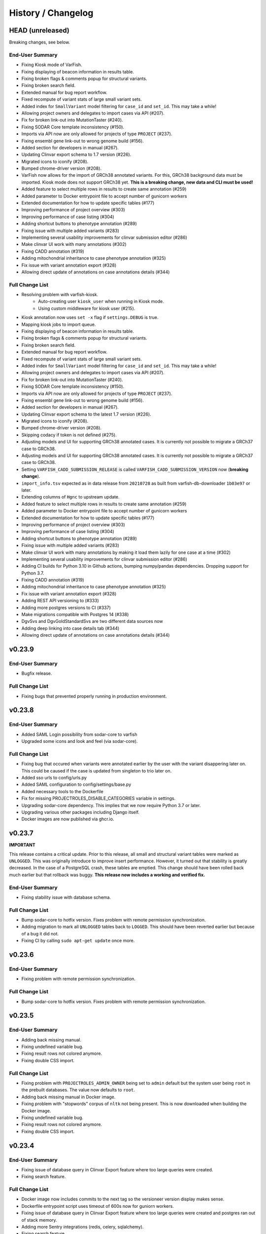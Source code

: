 ===================
History / Changelog
===================

-----------------
HEAD (unreleased)
-----------------

Breaking changes, see below.

End-User Summary
================

- Fixing Kiosk mode of VarFish.
- Fixing displaying of beacon information in results table.
- Fixing broken flags & comments popup for structural variants.
- Fixing broken search field.
- Extended manual for bug report workflow.
- Fixed recompute of variant stats of large small variant sets.
- Added index for ``SmallVariant`` model filtering for ``case_id`` and ``set_id``.
  This may take a while!
- Allowing project owners and delegates to import cases via API (#207).
- Fix for broken link-out into MutationTaster (#240).
- Fixing SODAR Core template inconsistency (#150).
- Imports via API now are only allowed for projects of type ``PROJECT`` (#237).
- Fixing ensembl gene link-out to wrong genome build (#156).
- Added section for developers in manual (#267).
- Updating Clinvar export schema to 1.7 version (#226).
- Migrated icons to iconify (#208).
- Bumped chrome-driver version (#208).
- VarFish now allows for the import of GRCh38 annotated variants.
  For this, GRCh38 background data must be imported.
  Kiosk mode does not support GRCh38 yet.
  **This is a breaking change, new data and CLI must be used!**
- Added feature to select multiple rows in results to create same annotation (#259)
- Added parameter to Docker entrypoint file to accept number of gunicorn workers
- Extended documentation for how to update specific tables (#177)
- Improving performance of project overview (#303)
- Improving performance of case listing (#304)
- Adding shortcut buttons to phenotype annotation (#289)
- Fixing issue with multiple added variants (#283)
- Implementing several usability improvements for clinvar submission editor (#286)
- Make clinvar UI work with many annotations (#302)
- Fixing CADD annotation (#319)
- Adding mitochondrial inheritance to case phenotype annotation (#325)
- Fix issue with variant annotation export (#328)
- Allowing direct update of annotations on case annotations details (#344)

Full Change List
================

- Resolving problem with varfish-kiosk.
    - Auto-creating user ``kiosk_user`` when running in Kiosk mode.
    - Using custom middleware for kiosk user (#215).
- Kiosk annotation now uses ``set -x`` flag if ``settings.DEBUG`` is true.
- Mapping kiosk jobs to import queue.
- Fixing displaying of beacon information in results table.
- Fixing broken flags & comments popup for structural variants.
- Fixing broken search field.
- Extended manual for bug report workflow.
- Fixed recompute of variant stats of large small variant sets.
- Added index for ``SmallVariant`` model filtering for ``case_id`` and ``set_id``.
  This may take a while!
- Allowing project owners and delegates to import cases via API (#207).
- Fix for broken link-out into MutationTaster (#240).
- Fixing SODAR Core template inconsistency (#150).
- Imports via API now are only allowed for projects of type ``PROJECT`` (#237).
- Fixing ensembl gene link-out to wrong genome build (#156).
- Added section for developers in manual (#267).
- Updating Clinvar export schema to the latest 1.7 version (#226).
- Migrated icons to iconify (#208).
- Bumped chrome-driver version (#208).
- Skipping codacy if token is not defined (#275).
- Adjusting models and UI for supporting GRCh38 annotated cases.
  It is currently not possible to migrate a GRCh37 case to GRCh38.
- Adjusting models and UI for supporting GRCh38 annotated cases.
  It is currently not possible to migrate a GRCh37 case to GRCh38.
- Setting ``VARFISH_CADD_SUBMISSION_RELEASE`` is called ``VARFISH_CADD_SUBMISSION_VERSION`` now (**breaking change**).
- ``import_info.tsv`` expected as in data release from ``20210728`` as built from varfish-db-downloader ``1b03e97`` or later.
- Extending  columns of ``Hgnc`` to upstream update.
- Added feature to select multiple rows in results to create same annotation (#259)
- Added parameter to Docker entrypoint file to accept number of gunicorn workers
- Extended documentation for how to update specific tables (#177)
- Improving performance of project overview (#303)
- Improving performance of case listing (#304)
- Adding shortcut buttons to phenotype annotation (#289)
- Fixing issue with multiple added variants (#283)
- Make clinvar UI work with many annotations by making it load them lazily for one case at a time (#302)
- Implementing several usability improvements for clinvar submission editor (#286)
- Adding CI builds for Python 3.10 in Github actions, bumping numpy/pandas dependencies.
  Dropping support for Python 3.7.
- Fixing CADD annotation (#319)
- Adding mitochondrial inheritance to case phenotype annotation (#325)
- Fix issue with variant annotation export (#328)
- Adding REST API versioning to (#333)
- Adding more postgres versions to CI (#337)
- Make migrations compatible with Postgres 14 (#338)
- DgvSvs and DgvGoldStandardSvs are two different data sources now
- Adding deep linking into case details tab (#344)
- Allowing direct update of annotations on case annotations details (#344)

-------
v0.23.9
-------

End-User Summary
================

- Bugfix release.

Full Change List
================

- Fixing bugs that prevented properly running in production environment.

-------
v0.23.8
-------

End-User Summary
================

- Added SAML Login possibility from sodar-core to varfish
- Upgraded some icons and look and feel (via sodar-core).

Full Change List
================

- Fixing bug that occured when variants were annotated earlier by the user with the variant disappering later on.
  This could be caused if the case is updated from singleton to trio later on.
- Added sso urls to config/urls.py
- Added SAML configuration to config/settings/base.py
- Added necessary tools to the Dockerfile
- Fix for missing PROJECTROLES_DISABLE_CATEGORIES variable in settings.
- Upgrading sodar-core dependency.
  This implies that we now require Python 3.7 or later.
- Upgrading various other packages including Django itself.
- Docker images are now published via ghcr.io.

-------
v0.23.7
-------

**IMPORTANT**

This release contains a critical update.
Prior to this release, all small and structural variant tables were marked as ``UNLOGGED``.
This was originally introduce to improve insert performance.
However, it turned out that stability is greatly decreased.
In the case of a PostgreSQL crash, these tables are emptied.
This change should have been rolled back much earlier but that rollback was buggy.
**This release now includes a working and verified fix.**

End-User Summary
================

- Fixing stability issue with database schema.

Full Change List
================

- Bump sodar-core to hotfix version.
  Fixes problem with remote permission synchronization.
- Adding migration to mark all ``UNLOGGED`` tables back to ``LOGGED``.
  This should have been reverted earlier but because of a bug it did not.
- Fixing CI by calling ``sudo apt-get update`` once more.

-------
v0.23.6
-------

End-User Summary
================

- Fixing problem with remote permission synchronization.

Full Change List
================

- Bump sodar-core to hotfix version.
  Fixes problem with remote permission synchronization.

-------
v0.23.5
-------

End-User Summary
================

- Adding back missing manual.
- Fixing undefined variable bug.
- Fixing result rows not colored anymore.
- Fixing double CSS import.

Full Change List
================

- Fixing problem with ``PROJECTROLES_ADMIN_OWNER`` being set to ``admin`` default but the system user being ``root`` in the prebuilt databases.
  The value now defaults to ``root``.
- Adding back missing manual in Docker image.
- Fixing problem with "stopwords" corpus of ``nltk`` not being present.
  This is now downloaded when building the Docker image.
- Fixing undefined variable bug.
- Fixing result rows not colored anymore.
- Fixing double CSS import.

-------
v0.23.4
-------

End-User Summary
================

- Fixing issue of database query in Clinvar Export feature where too large queries were created.
- Fixing search feature.

Full Change List
================

- Docker image now includes commits to the next tag so the versioneer version display makes sense.
- Dockerfile entrypoint script uses timeout of 600s now for guniorn workers.
- Fixing issue of database query in Clinvar Export feature where too large queries were created and postgres ran out of stack memory.
- Adding more Sentry integrations (redis, celery, sqlalchemy).
- Fixing search feature.

-------
v0.23.3
-------

End-User Summary
================

- Bug fix release.

Full Change List
================

- Bug fix release where the clinvar submission Vue.js app was not built.
- Fixing env file example for ``SENTRY_DSN``.

-------
v0.23.2
-------

End-User Summary
================

- Bug fix release.

Full Change List
================

- Bug fix release where Javascript was missing.

-------
v0.23.1
-------

End-User Summary
================

- Allowing to download all users annotation for whole project in one Excel/TSV file.
- Improving variant annotation overview per case/project and allowing download.
- Adding "not hom. alt." filter setting.
- Allowing users to easily copy case UUID by icon in case heading.
- Fixing bug that made the user icon top right disappear.

Full Change List
================

- Allowing to download all users annotation for whole project in one Excel/TSV file.
- Using SQL Alchemy query instrastructure for per-case/project annotation feature.
- Removing vendored JS/CSS, using CDN for development and download on Docker build instead.
- Adding "not hom. alt." filter setting.
- Improving admin configuration documentation.
- Extending admin tuning documentation.
- Allowing users to easily copy case UUID by icon in case heading.
- Fixing bug that made the user icon top right disappear when beaconsite was disabled.
- Upgrade to sodar-core v0.9.1

-------
v0.23.0
-------

End-User Summary
================

- Fixed occasionally breaking tests ``ProjectExportTest`` by sorting member list.
  This bug didn't affect the correct output but wasn't consistent in the order of samples.
- Fixed above mentioned bug again by consolidating two distinct ``Meta`` classes in ``Case`` model.
- Fixed bug in SV tests that became visibly by above fix and created an additional variant that wasn't intended.
- Adapted core installation instructions in manual for latest data release and introduced use of VarFish API for import.
- Allowing (VarFish admins) to import regulatory maps.
  Users can use these maps when analyzing SVs.
- Adding "padding" field to SV filter form (regulatory tab).
- Celerybeat tasks in ``variants`` app are now executing again.
- Fixed ``check_installation`` management command.
  Index for ``dbsnp`` was missing.
- Bumped chromedriver version to 87.
- Fixed bug where file export was not possible when nubmer of resulting variants were < 10.
- Fixed bug that made it impossible to properly sort by genotype in the results table.
- Cases can now be annotated with phenotypes and diseases.
  To speed up annotation, all phenotypes of all previous queries are listed for copy and paste.
  SODAR can also be queried for phenotypes.
- Properly sanitized output by Exomiser.
- Rebuild of variant summary database table happens every Sunday at 2:22am.
- Added celery queues ``maintenance`` and ``export``.
- Adding support for connecting two sites via the GAGH Beacon protocol.
- Adding link-out to "GenCC".
- Adding "submit to SPANR" feature.

Full Change List
================

- Fixed occasionally breaking tests ``ProjectExportTest`` by sorting member list.
  This bug didn't affect the correct output but wasn't consistent in the order of samples.
  Reason for this is unknown but might be that the order of cases a project is not always returned as in order they were created.
- Fixed above mentioned bug again by consolidating two distinct ``Meta`` classes in ``Case`` model.
- Fixed bug in SV tests that became visibly by above fix and created an additional variant that wasn't intended.
- Adapted core installation instructions in manual for latest data release and introduced use of VarFish API for import.
- Adding ``regmaps`` app for regulatory maps.
- Allowing users to specify padding for regulatory elements.
- Celerybeat tasks in ``variants`` app are now executing again.
  Issue was a wrong decorator.
- Fixed ``check_installation`` management command.
  Index for ``dbsnp`` was missing.
- Bumped chromedriver version to 87.
- Fixed bug where file export was not possible when number of resulting variants were < 10.
- Fixed bug that made it impossible to properly sort by genotype in the results table.
- Adding tests for upstream sychronization backend code.
- Allowing users with the Contributor role to a project to annotate cases with phenotype and disease terms.
  They can obtain the phenotypes from all queries of all users for a case and also fetch them from SODAR.
- Adding files for building Docker images and documenting Docker (Compose) deployment.
- Properly sanitized output by Exomiser.
- Rebuild of variant summary database table happens every Sunday at 2:22am.
- Added celery queues ``maintenance`` and ``export``.
- Adding support for connecting two sites via the GAGH Beacon protocol.
- Making CADD version behind CADD REST API configurable.
- Adding link-out to "GenCC".
- Adding "submit to SPANR" feature.

-------
v0.22.1
-------

End-User Summary
================

- Bumping chromedriver version.
- Fixed extra-annos import.

Full Change List
================

- Bumping chromedriver version.
- Fixed extra-annos import.

-------
v0.22.0
-------

End-User Summary
================

- Fixed bug where some variant flags didn't color the row in filtering results after reloading the page.
- Fixed upload bug in VarFish Kiosk when vcf file was too small.
- Blocking upload of VCF files with GRCh38/hg38/hg19 builds for VarFish Kiosk.
- Support for displaying GATK-gCNV SVs.
- Tracking global maintenance jobs with background jobs and displaying them to super user.
- Adding "Submit to CADD" feature similar to "Submit to MutationDistiller".
- Increased default frequency setting of HelixMTdb max hom filter to 200 for strict and 400 for relaxed.
- It is now possible to delete ACMG ratings by clearing the form and saving it.
- Fixed bug when inheritance preset was wrongly selected when switching to ``variant`` in an index-only case.
- Added hemizygous counts filter option to frequency filter form.
- Added ``synonymous`` effect to be also selected when checking ``all coding/deep intronic`` preset.
- Saving uploads pre-checking in kiosk mode to facilitate debugging.
- Kiosk mode also accepts VCFs based on hg19.
- VariantValidator output now displays three-letter representation of AA.
- Documented new clinvar aggregation method and VarFish "point rating".
- Implemented new clinvar data display in variant detail.
- Added feature to assemble cohorts from cases spanning multiple projects and filter for them in a project-like query.
- Added column to results list indicating if a variant lies in a disease gene, i.e. a gene listed in OMIM.
- Displaying warning if priorization is not enabled when entering HPO terms.
- Added possibility to import "extra annotations" for display along with the variants.
- On sites deployed by BIH CUBI, we make the CADD, SpliceAI, MMSp, and dbscSNV scores available.
- In priorization mode, ORPHA and DECIPHER terms are now selectable.
- Fixed bug of wrong order when sorting by LOEUF score.
- Adding some UI documenation.
- Fixed bug where case alignment stats were not properly imported.
- Fixed bug where unfolding smallvariant details of a variant in a cohort that was not part of the base project caused a 404 error.
- Fixed bug that prevented case import from API.
- Increased speed of listing cases in case list view.
- Fixed bug that prevented export of project-wide filter results as XLS file.
- Adjusted genotype quality relaxed filter setting to 10.
- Added column with family name to results table of joint filtration.
- Added export of filter settings as JSON to structural variant filter form.
- Varseak Splicing link-out also considers refseq transcript.
- Fixed bug that occurred when sample statistics were available but sample was marked with having no genotype.
- Adjusted genotype quality strict filter setting to 10.
- Added possibility to export VCF file for cohorts.
- Increased logging during sample variant statistics computation.
- Using gnomAD exomes as initially selected frequency in results table.
- Using CADD as initially selected score metric in prioritization form.
- Fixed missing disease gene and mode of inheritance annotation in project/cohort filter results table.
- Catching errors during Kiosk annotation step properly.
- Fixed issues with file extension check in Kiosk mode during upload.
- "1" is now registered as heterozygous and homozygous state in genotype filter.
- Loading annotation and QC tabs in project cases list asyncronously.
- Increased timeout for VariantValidator response to 30 seconds.
- Digesting more VariantValidator responses.
- Fixed bug where when re-importing a case, the sample variants stats computation was performed on the member list of the old case.
  This could lead to the inconsistent state that when new members where added, the stats were not available for them.
  This lead to a 500 error when displaying the case overview page.
- Fixed missing QC plots in case detail view.
- Fixed bug in case VCF export where a variant existing twice in the results was breaking the export.
- Fixed log entries for file export when pathogenicity or phenotype scoring was activated.
- Bumped Chrome Driver version to 84 to be compatible with gitlab CI.
- CADD is now selected as default in pathogenicity scoring form (when available).
- Added global maintenance commands to clear old kiosk cases, inactive variant sets and expired exported files.
- Added ``SvAnnotationReleaseInfo`` model, information is filled during import and displayed in case detail view.
- Fixed bug that left number of small variants empty when they actually existed.
- Increased logging during case import.
- Marked old style import as deprecated.
- Fixed bug that prevented re-import of SVs.
- Fixed bug where a re-import of genotypes was not possible when the same variant types weren't present as in the initial import.
- Fixed bug where ``imported`` state of ``CaseImportInfo`` was already set after importing the first variant set.
- Integrated Genomics England PanelApp.
- Added command to check selected indexes and data types in database.
- Added columns to results table: ``cDNA effect``, ``protein effect``, ``effect text``, ``distance to splicesite``.
- Made effect columns and ``distance to splicesite`` column hide-able.
- Added warning to project/cohort query when a user tries to load previous results where not all variants are accessible.
- Renamed all occurrences of whitelist to allowlist and of blacklist to blocklist (sticking to what google introduced in their products).
- Fixed bug where cases were not deletable when using Chrome browser.
- Harmonized computation for relatedness in project-wide QC and in case QC (thus showing the same results if project only contains one family).
- Fixed failing case API re-import when user is not owner of previous import.
- Added ``PROJECTROLES_EMAIL_`` to config.
- Avoiding variants with asterisk alternative alleles.

Full Change List
================

- Fixed bug where some variant flags didn't color the row in filtering results after reloading the page.
- Fixed upload bug in VarFish Kiosk when vcf file was too small and the file copy process didn't flush the file completely resulting in only a parly available header.
- Blocking upload of VCF files with GRCh38/hg38/hg19 builds for VarFish Kiosk.
- Bumping sodar-core dependency to v0.8.1.
- Using new sodar-core REST API infrastructure.
- Using sodar-core tokens app instead of local one.
- Support for displaying GATK-gCNV SVs.
- Fix of REST API-based import.
- Tracking global maintenance jobs with background jobs.
- Global background jobs are displayed with site plugin point via bgjobs.
- Bumping Chromedriver to make CI work.
- Adding "Submit to CADD" feature similar to "Submit to MutationDistiller".
- Increased default frequency setting of HelixMTdb max hom filter to 200 for strict and 400 for relaxed.
- It is now possible to delete ACMG ratings by clearing the form and saving it.
- Updated reference and contact information.
- File upload in Kiosk mode now checks for VCF file without samples.
- Fixed bug when inheritance preset was wrongly selected when switching to ``variant`` in an index-only case.
- Added hemizygous counts filter option to frequency filter form.
- Added ``synonymous`` effect to be also selected when checking ``all coding/deep intronic`` preset.
- Saving uploads pre-checking in kiosk mode to facilitate debugging.
- Kiosk mode also accepts VCFs based on hg19.
- VariantValidator output now displays three-letter representation of AA.
- Documented new clinvar aggregation method and VarFish "point rating".
- Implemented new clinvar data display in variant detail.
- Case/project overview allows to download all annotated variants as a file now.
- Querying for annotated variants on the case/project overview now uses the common query infrastructure.
- Updating plotly to v0.54.5 (displays message on missing WebGL).
- Added feature to assemble cohorts from cases spanning multiple projects and filter for them in a project-like query.
- Added column to results list indicating if a variant lies in a disease gene, i.e. a gene listed in OMIM.
- Displaying warning if priorization is not enabled when entering HPO terms.
- Added possibility to import "extra annotations" for display along with the variants.
- On sites deployed by BIH CUBI, we make the CADD, SpliceAI, MMSp, and dbscSNV scores available.
- In priorization mode, ORPHA and DECIPHER terms are now selectable.
- Fixed bug of wrong order when sorting by LOEUF score.
- Adding some UI documenation.
- Fixed bug where case alignment stats were not properly imported.
  Refactored case import in a sense that the new variant set gets activated when it is successfully imported.
- Fixed bug where unfolding smallvariant details of a variant in a cohort that was not part of the base project caused a 404 error.
- Fixed bug that prevented case import from API.
- Increased speed of listing cases in case list view.
- Fixed bug that prevented export of project-wide filter results as XLS file.
- Adjusted genotype quality relaxed filter setting to 10.
- Added column with family name to results table of joint filtration.
- Added export of filter settings as JSON to structural variant filter form.
- Varseak Splicing link-out also considers refseq transcript.
  This could lead to inconsistency when Varseak picked the wrong transcript to the HGVS information.
- Fixed bug that occurred when sample statistics were available but sample was marked with having no genotype.
- Adjusted genotype quality strict filter setting to 10.
- Added possibility to export VCF file for cohorts.
- Increased logging during sample variant statistics computation.
- Using gnomAD exomes as initially selected frequency in results table.
- Using CADD as initially selected score metric in prioritization form.
- Fixed missing disease gene and mode of inheritance annotation in project/cohort filter results table.
- Catching errors during Kiosk annotation step properly.
- Fixed issues with file extension check in Kiosk mode during upload.
- "1" is now registered as heterozygous and homozygous state in genotype filter.
- Loading annotation and QC tabs in project cases list asyncronously.
- Increased timeout for VariantValidator response to 30 seconds.
- Digesting more VariantValidator responses, namely ``intergenic_variant_\d+`` and ``validation_warning_\d+``.
- Fixed bug where when re-importing a case, the sample variants stats computation was performed on the member list of the old case.
  This could lead to the inconsistent state that when new members where added, the stats were not available for them.
  This lead to a 500 error when displaying the case overview page.
- Fixed missing QC plots in case detail view.
- Fixed bug in case VCF export where a variant existing twice in the results was breaking the export.
- Fixed log entries for file export when pathogenicity or phenotype scoring was activated.
  The variants are sorted by score in this case which led to messy logging which was designed for logging when the chromosome changes.
- Bumped Chrome Driver version to 84 to be compatible with gitlab CI.
- CADD is now selected as default in pathogenicity scoring form (when available).
- Added global maintenance commands to clear old kiosk cases, inactive variant sets and expired exported files.
- Added ``SvAnnotationReleaseInfo`` model, information is filled during import and displayed in case detail view.
- Fixed bug that left number of small variants empty when they actually existed.
  This happened when SNVs and SVs were imported at the same time.
- Increased logging during case import.
- Marked old style import as deprecated.
- Fixed bug that prevented re-import of SVs by altering the unique constraint on the ``StructuralVariant`` table.
- Fixed bug where a re-import of genotypes was not possible when the same variant types weren't present as in the initial import.
  This was done by adding a ``state`` field to the ``VariantSetImportInfo`` model.
- Fixed bug where ``imported`` state of ``CaseImportInfo`` was already set after importing the first variant set.
- Integrated Genomics England PanelApp via their API.
- Added command to check selected indexes and data types in database.
- Added columns to results table: ``cDNA effect``, ``protein effect``, ``effect text``, ``distance to splicesite``.
- Made effect columns and ``distance to splicesite`` column hide-able.
- Added warning to project/cohort query when a user tries to load previous results where not all variants are accessible.
- Renamed all occurrences of whitelist to allowlist and of blacklist to blocklist (sticking to what google introduced in their products).
- Fixed bug where cases were not deletable when using Chrome browser.
- Harmonized computation for relatedness in project-wide QC and in case QC (thus showing the same results if project only contains one family).
- Fixed failing case API re-import when user is not owner of previous import.
  Now also all users with access to the project (except guests) can list the cases.
- Added ``PROJECTROLES_EMAIL_`` to config.
- Avoiding variants with asterisk alternative alleles.

-------
v0.21.0
-------

End-User Summary
================

- Added preset for mitochondrial filter settings.
- Fixed bug where HPO name wasn't displayed in textarea after reloading page.
- Added possibility to enter OMIM terms in phenotype prioritization filter.
- Added maximal exon distance field to ``Variants & Effects`` tab.
- Adapted ``HelixMTdb`` filter settings, allowing to differntiate between hetero- and homoplasmy counts.
- Increased default max collective background count in SV filter from 0 to 5.
- Included lists of genomic regions, black and white genelists and reworked HPO list in table header as response for what was filtered for (if set).
- Added ``molecular`` assessment flag for variant classification.
- Fixed bug where activated mitochondrial frequency filter didn't include variants that had no frequency database entry.
- Added inheritance preset and quick preset for X recessive filter.
- Removed VariantValidator link-out.
- Now smallvariant comments, flags and ACMG are updating in the smallvariant details once submitted.
- Deleting a case (only possible as root) runs now as background job.
- Fixed bug in compound heterozygous filter with parents in pedigree but without genotype that resulted in variants in genes that didn't match the pattern.
- Bumped django version to 1.11.28 and sodar core version to bug fix commit.
- Fixed bug where structural variant results were not displayed anymore after introduced ``molecular`` assessment flag.
- Fixed bug where variant comments and flags popup was not shown in structural variant results after updating smallvariant details on the fly.
- Made ``Download as File`` and ``Submit to MutationDistiller`` buttons more promiment.
- Adapted preset settings for ``ClinVar Pathogenic`` setting.
- Finalized mitochondrial presets.
- Added identifier to results table and smallvariant details when mitochondrial variant is located in D-loop region in mtDB.
- Fixed per-sample metrics in case variant control.
- Made ACMG and Beacon popover disappear when clicking anywhere.
- Fixed bug when a filter setting with multiple HPO terms resulted in only showing one HPO term after reloading the page.
- Extended information when entering the filter page and no previous filter job existed.
- Disabled relatedness plot for singletons.
- Replaced tables in case QC with downloadable TSV files.
- QC charts should now be displayed properly.
- Consolidated flags, comments and ACMG rating into one table in the case detail view, with one table for small variants and one for structural variants.
- Added VariantValidator link to submit to REST API.
- Fixed alignment stats in project-wide QC.
- Added more documentation throughout the UI.
- Added option to toggle displaying of logs during filtration, by default they are hidden.
- Fixed broken displaying of inhouse frequencies in variant detail view.
- Added variant annotation list (comments, flags, ACMG ratings) to project-wide info page.
- Row in filter results now turns gray when any flag is set (except bookmark flag; summary flag still colours in other colour).
- Fixed bug where comments and flags in variant details weren't updated when the variant details have been opened before.
- Added QC TSV download and per-sample metrics table to projec-wide QC.
- Removed ExAC locus link in result list, added gnomAD link to gene.
- Catching connection exceptions during file export with enabled pathogenicity and/or phenotype scoring.
- Fixed project/case search that delivered search results for projects that the searching user had no access to (only search was affected, access was not granted).
- Made case comments count change in real time.

Full Change List
================

- Added preset for mitochondrial filter settings.
- Fixed bug where HPO name wasn't displayed in textarea after reloading page.
  HPO terms are now also checked for validity in textbox on the fly.
- Added possibility to enter OMIM terms in phenotype prioritization filter.
  The same textbox as for HPO terms also accepts OMIM terms now.
- Added maximal exon distance field to ``Variants & Effects`` tab.
- (Hopefully) fixing importer bug (#524).
- Adapted ``HelixMTdb`` filter settings, allowing to differntiate between hetero- and homoplasmy counts.
- Fixed inactive filter button to switch from SV filter to small variant filter.
- Increased default max collective background count in SV filter from 0 to 5.
- Included lists of genomic regions, black and white genelists and reworked HPO list in table header as response for what was filtered for (if set).
- Added ``molecular`` assessment flag for variant classification.
- Fixed bug where activated mitochondrial frequency filter didn't include variants that had no frequency database entry.
- Added inheritance preset and quick preset for X recessive filter.
- Removed VariantValidator link-out.
- Now smallvariant comments, flags and ACMG are updating in the smallvariant details once submitted.
- Deleting a case (only possible as root) runs now as background job.
- Fixed bug in compound heterozygous filter with parents in pedigree but without genotype that resulted in variants in genes that didn't match the pattern.
- Bumped django version to 1.11.28 and sodar core version to bug fix commit.
- Fixed bug where structural variant results were not displayed anymore after introduced ``molecular`` assessment flag.
- Fixed bug where variant comments and flags popup was not shown in structural variant results after updating smallvariant details on the fly.
- Made ``Download as File`` and ``Submit to MutationDistiller`` buttons more promiment.
- Adapted preset settings for ``ClinVar Pathogenic`` setting.
- Finalized mitochondrial presets.
- Added identifier to results table and smallvariant details when mitochondrial variant is located in D-loop region in mtDB.
- Fixed per-sample metrics in case variant control.
- Made ACMG and Beacon popover disappear when clicking anywhere.
- Fixed bug when a filter setting with multiple HPO terms resulted in only showing one HPO term after reloading the page.
- Extended information when entering the filter page and no previous filter job existed.
- Added lodash javascript to static.
- Disabled relatedness plot for singletons.
- Replaced tables in case QC with downloadable TSV files.
- QC charts should now be displayed properly.
- Consolidated flags, comments and ACMG rating into one table in the case detail view, with one table for small variants and one for structural variants.
- Added VariantValidator link to submit to REST API.
- Fixed alignment stats in project-wide QC.
- Added more documentation throughout the UI.
- Added option to toggle displaying of logs during filtration, by default they are hidden.
- Fixed broken displaying of inhouse frequencies in variant detail view.
- Added variant annotation list (comments, flags, ACMG ratings) to project-wide info page.
- Row in filter results now turns gray when any flag is set (except bookmark flag; summary flag still colours in other colour).
- Fixed bug where comments and flags in variant details weren't updated when the variant details have been opened before.
- Added QC TSV download and per-sample metrics table to projec-wide QC.
- Removed ExAC locus link in result list, added gnomAD link to gene.
- Catching connection exceptions during file export with enabled pathogenicity and/or phenotype scoring.
- Fixed project/case search that delivered search results for projects that the searching user had no access to (only search was affected, access was not granted).
- Made case comments count change in real time.

-------
v0.20.0
-------

End-User Summary
================

- Added count of annotations to case detail view in ``Variant Annotation`` tab.
- De-novo quick preset now selects ``AA change, splicing (default)`` for sub-preset ``Impact``, instead of ``all coding, deep intronic``.
- Added project-wide option to disable pedigree sex check.
- Added button to case detail and case list to fix sex errors in pedigree for case or project-wide.
- Added command ``import_cases_bulk`` for case bulk import, reading arguments from a JSON file.
- Entering and suggeting HPO terms now requires at least 3 typed charaters.
- Fixed broken variant details page when an HPO id had no matching HPO name.
- Fixed bug in joint filtration filter view where previous genomic regions where not properly restored in the form.
- Fixed bug that lead to an AJAX error in the filter view when previous filter results failed to load because the variants of a case were deleted in the meantime.
- Entering the filter view is now only possible when there are variants and a variant set.
  When there are variant reported but no variant set, a warning in form of a small red icon next to the number of variants is displayed, complaining about an inconsistent state.
- In case of errors, you can now give feedback in a form via Sentry.
- Fixed bug that occurred during project file export and MutationTaster pathogenicity scoring and a variant was multiple times in the query string for mutation taster.
- Adding REST API for Cases.
- Adding site app for API token management.
- Added frequency databases for mitochondrial chromosome, providing frequency information in the small variant details.
- Fixed periodic tasks (contained clean-up jobs) and fixed tests for periodic tasks.
- Adding REST API for Cases and uploading cases.
- Adding GA4GH beacon button to variant list row and details.
  Note that this must be activated in the user profile settings.
- Added filter support to queries and to filter form for mitochondrial genome.

Full Change List
================

- Added count of annotations to case detail view in ``Variant Annotation`` tab.
- De-novo quick preset now selects ``AA change, splicing (default)`` for sub-preset ``Impact``, instead of ``all coding, deep intronic``.
- Added project-wide option to disable pedigree sex check.
- Added button to case detail and case list to fix sex errors in pedigree for case or project-wide.
- Added command ``import_cases_bulk`` for case bulk import, reading arguments from a JSON file.
- Entering and suggeting HPO terms now requires at least 3 typed charaters.
  Also only sending the query if the HPO term string changed to reduce number of executed database queries.
- Fixed broken variant details page when an HPO id had no matching HPO name.
  This happened when gathering HPO names, retrieving HPO id from ``Hpo`` database given the OMIM id and then the name from ``HpoName``.
  The databases ``Hpo`` and ``HpoName`` don't match necessarly via ``hpo_id``, in this case because of an obsolete HPO id ``HP:0031988``.
  Now reporting ``"unknown"`` for the name instead of ``None`` which broke the sorting routine.
- Fixed bug in ``ProjectCasesFilterView`` where previous genomic regions where not properly restored in the form.
- Fixed bug that lead to an AJAX error in the filter view when previous filter results failed to load because the variants of a case were deleted in the meantime.
- Entering the filter view is now only possible when there are variants and a variant set.
  When there are variant reported but no variant set, a warning in form of a small red icon next to the number of variants is displayed, complaining about an inconsistent state.
- Using latest sentry SDK client.
- Fixed bug that occurred during project file export and MutationTaster pathogenicity scoring and a variant was multiple times in the query string for mutation taster.
- Adding REST API for Cases.
- Copying over token management app from Digestiflow.
- Added frequency databases ``mtDB``, ``HelixMTdb`` and ``MITOMAP`` for mitochondrial chromosome.
  Frequency information is provided in the small variant detail view.
- Fixed periodic tasks (contained clean-up jobs) and fixed tests for periodic tasks.
- Adding REST API for ``Case``.
- Extending ``importer`` app with API to upload annotated TSV files and models to support this.
- Adding GA4GH beacon button to variant list row and details.
  Note that this must be activated in the user profile settings.
- Added filter support to queries and to filter form for mitochondrial genome.

-------
v0.19.0
-------

End-User Summary
================

- Added inhouse frequency information to variant detail page.
- Added link-out in locus dropdown menu in results table to VariantValidator.
- Added filter-by-status dropdown menu to case overview page.
- Added link-out to pubmed in NCBI gene RIF list in variant details view.
- Fixing syncing project with upstream SODAR project.
- Added controls to gnomad genomes and gnomad exomes frequencies in variant details view.
- Adding more HiPhive variants.
- Replacing old global presets with one preset per filter category.
- Added recessive, homozygous recessive and denovo filter to genotype settings.
- Entering HPO terms received a typeahead feature and the input is organized in tags/badges.
- Import of background database now less memory intensive.
- Added project-wide alignment statistics.
- Added ``django_su`` to allow superusers to temporarily take on the identity of another user.
- Fixed bug in which some variants in comphet mode only had one variant in results list.
- Added user-definable, project-specific tags to be attached to a case.
  Enter them in the project settings, use them in the case details page.
- Added alert fields for all ajax calls.
- Removed (non function-disturbing) javascript error when pre-loaded HPO terms were decorated into tags.
- Fixed coloring of rows when flags have been set.
- Fixed dominant/denovo genotype preset.
- Minor adjustments/renamings to presets.
- Link-out to genomics england panelapp.
- Fixed partly broken error decoration on hidden tabs on field input errors.
- Added Kiosk mode.
- Fixed bug when exporting a file with enabled pathogenicity scoring led to an error.
- Entering filter form without previous settings now sets default settings correctly.
- Switched to SODAR core v0.7.1
- HPO terms are now pastable, especially from SODAR.
- Some UI cleanup and refinements, adding shortcut links.
- Large speed up for file export queries.
- Fixed UI bug when selecting ``ClinVar only`` as flags.
- Added link-out to variant when present in ClinVar.
- Fixed broken SV filter button in smallvariant filter form.
- Added link-out to case from import bg job detail page.
- Added ``recessive`` quick presets setting.
- Added functionality to delete small variants and structural variants of a case separately.
- Fixed bug in which deleting a case didn't delete the sodar core background jobs.
- Old variants stats data is not displayed anymore in case QC overview when case is re-imported.

Full Change List
================

- Added inhouse frequency information to variant detail page.
- Added link-out in locus dropdown menu in results table to VariantValidator.
  To be able to construct the link, ``refseq_hgvs_c`` and ``refseq_transcript_id`` are also exported in query.
- Added filter-by-status dropdown menu to case overview page.
  With this, the bootstrap addon ``bootstrap-select`` was added to the static folder.
- Added link-out to pubmed in NCBI gene RIF list in variant details view.
  For this, ``NcbiGeneRif`` table was extended with a ``pubmed_ids`` field.
- Fixing syncing project with upstream SODAR project.
- Added controls to gnomad genomes and gnomad exomes frequencies in the database table by extending the fields.
  Added controls to frequency table in variant details view.
- Improving HiPhive integration:
    - Adding human, human/mouse similarity search.
    - Using POST request to Exomiser to increase maximal number of genes.
- Replacing old global presets with one preset per filter category.
- Using ISA-tab for syncing with upstream project.
- Added recessive, homozygous recessive and denovo filter to genotype settings.
  Homozygous recessive and denovo filter are JS code re-setting values in dropdown boxes.
  Recessive filter behaves as comp het filter UI-wise, but joins results of both homozygous and compound heterozygous filter internally.
- Entering HPO terms received a typeahead feature and the input is organized in tags/badges.
- Import of background database now less memory intensive by disabling autovacuum option during import and removing atomic transactions.
  Instead, tables are emptied by genome release in case of failure in import.
- Added project-wide alignment statistics.
- Added ``django_su`` to allow superusers to temporarily take on the identity of another user.
- Fixed bug in which some variants in comphet mode only had one variant in results list.
  The hgmd query was able to create multiple entries for one variant which was reduced to one entry in the resulting list.
  To correct for that, the range query was fixed and the grouping in the lateral join was removed.
- Added user-definable, project-specific tags to be attached to a case.
- Added alert fields for all ajax calls.
- Removed javascript error when pre-loaded HPO terms were decorated into tags.
- Removed (non function-disturbing) javascript error when pre-loaded HPO terms were decorated into tags.
- Fixed coloring of rows when flags have been set.
  When summary is not set but other flags, the row is colored in gray to represent a WIP state.
  Coloring happens now immediately and not only when page is re-loaded.
- Fixed dominant/denovo genotype preset.
- Minor adjustments/renamings to presets.
- Link-out to genomics england panelapp.
- Fixed partly broken error decoration on hidden tabs on field input errors.
- Introduced bigint fields into postgres sequences counter for smallvariant, smallvariantquery_query_results and projectcasessmallvariantquery_query_results tables.
- Added Kiosk mode.
- Fixed bug when exporting a file with enabled pathogenicity scoring led to an error.
- Entering filter form without previous settings now sets default settings correctly.
- Switched to SODAR core v0.7.1
- Changing default partition count to 16.
- Allowing users to put a text on the login page.
- Renaming partitioned SV tables, making logged again.
- HPO terms are now pastable, especially from SODAR.
- Some UI cleanup and refinements, adding shortcut links.
- Large speed up for file export queries by adding indices and columns to HGNC and KnownGeneAA table.
- Fixed UI bug when selecting ``ClinVar only`` as flags.
- Added link-out to variant when present in ClinVar by adding the SCV field from the HGNC database to the query.
- Fixed broken SV filter button in smallvariant filter form.
- Added link-out to case from import bg job detail page.
- Added ``recessive`` quick presets setting.
- Added functionality to delete small variants and structural variants of a case separately.
- Fixed bug in which deleting a case didn't delete the sodar core background jobs.
- Old variants stats data is not displayed anymore in case QC overview when case is re-imported.

-------
v0.18.0
-------

End-User Summary
================

- Added caching for pathogenicity scores api results.
- Added column to the project wide filter results table that displays the number of affected cases per gene.
- Enabled pathogenicity scoring for project-wide filtration.
- Added LOEUF gnomAD constraint column to results table.
- Added link-out to MetaDome in results table.

Full Change List
================

- Added new database tables ``CaddPathogenicityScoreCache``, ``UmdPathogenicityScoreCache``, ``MutationtasterPathogenicityScoreCache`` to cache pathogenicity scores api results.
- Added column to the project wide filter results table that displays the number of affected cases per gene.
  I.e. the cases (not samples) that have a variant in a gene are counted and reported.
- Enabled pathogenicity scoring for project-wide filtration.
  This introduced a new table ``ProjectCasesSmallVariantQueryVariantScores`` to store the scoring results for a query.
- Added LOEUF gnomAD constraint column to results table.
- Added link-out to MetaDome in results table.

-------
v0.17.6
-------

End-User Summary
================

- MutationTaster scoring now able to score InDels.
- MutationTaster rank now displayed as numbers, not as stars, with -1 corresponding to an error during scoring.
- Adding "closed uncertain" state.
- Project-wide filtration allows for comp het filter for individual families.

Full Change List
================

- MutationTaster scoring now able to score InDels.
- MutationTaster rank now displayed as numbers, not as stars.
  Rank -1 and probability -1 correspond to error during MutationTaster ranking or empty results from MutationTaster.
- Improving display and logging in alignment QC import.
- Adding "closed uncertain" state.
- Project-wide filtration allows for comp het filter for individual families.

-------
v0.17.5
-------

End-User Summary
================

- BAM statistics (including target coverage information) can now be imported and displayed.
- Mitochondrial variants can now be properly displayed.
- Added ``Delete Case`` button and functionality to case overview, only visible for superusers.
- Fixed error response when MutationDistiller submission wasn't submitted with a single individual.
- Now using 404 & 500 error page from sodar core.
- Visual error response on tabs is now more prominent.
- Included MutationTaster as additional pathogenicity score.
- Included UMD-Predictor as additional pathogenicity score.
- Project-wide filter now applicable when the project contains cases with no small variants (e.g. completely empty or only SVs).
- Ignoring option ``remove if in dbSNP`` when ``ClinVar membership required`` is activated as every ClinVar entry has a dbSNP id.
- Fixed indices on ``SmallVariantFlags`` and ``SmallVariantComment`` and introduced indices for ``ExacConstraints`` and ``GnomadConstraints`` that sped up large queries significantly.
- Fixed issue where gene dropdown menu was overlayed by sticky top.
- Adding progress bar on top of case list.
- Improving case list and detail overview page layout and usability.
- Upgrade of the SODAR-core library app, includes various improvements such background job pagination and improvements to membership management.
- Included tables for converting refseq and ensembl gene ids to gene symbols.
- Added warning about missing UMD indel scoring.
- Now sorting comments and flags in the case overview by chromosomal position.
- Now sorting HPO terms in variant detail view alphabetically.
- Improved pubmed linkout string.
- Added EnsEMBL and ClinVar linkouts to gene dropdown menu in results list.
- Added 3 more variant flags: no known disease association, variant does segregate, variant doesn't segregate.
- Compound heterozygous filter is now applicable to singletons and index patients with only one parent.
- Extending the manual with SOPs and guidelines.

Full Change List
================

- Adding code for importing, storing, and displaying BAM quality control values.
- Fixing ``urls`` configuration bug preventing chrMT matches.
- Added ``Delete Case`` button and functionality to case overview, only visible for superusers.
  Deletes record from ``Case`` and variants from ``SmallVariant``, ``StructuralVariant`` and ``StructuralVariantGeneAnnotation`` associated with this case.
- Fixed error response when MutationDistiller submission wasn't submitted with a single individual.
  Error is now displayed via ``messages`` after reloading the filter page.
  All form errors that are raised during submission of file export or to MutationTaster are handled now this way.
- Now using 404 & 500 error page from sodar core.
- Visual error response on tabs is now more prominent.
- Included MutationTaster as additional pathogenicity score.
- Included UMD-Predictor as additional pathogenicity score.
- Project-wide filter now applicable when the project contains cases with no small variants (e.g. completely empty or only SVs).
- Ignoring option ``remove if in dbSNP`` when ``ClinVar membership required`` is activated as every ClinVar entry has a dbSNP id.
- Fixed indices on ``SmallVariantFlags`` and ``SmallVariantComment`` and introduced indices for ``ExacConstraints`` and ``GnomadConstraints`` that sped up large queries significantly.
- Fixed issue where gene dropdown menu was overlayed by sticky top.
- Adding progress bar on top of case list.
- Improving case list and detail overview page layout and usability.
- Upgraded to SODAR core v0.7.0.
- Included tables ``RefseqToGeneSymbol`` and ``EnsemblToGeneSymbol`` convert gene ids to gene symbols to get a better coverage of gene symbols.
- Added warning about missing UMD indel scoring.
- Now sorting comments and flags in the case overview by chromosomal position.
  For this, a ``chromosome_no`` field was introduced in ``SmallVariantComments`` and ``SmallVariantFlags`` that is automatically filled when record is saved, derived from ``chromosome`` field.
- Now sorting HPO terms in variant detail view alphabetically.
- Improved pubmed linkout string.
- Added EnsEMBL and ClinVar linkouts to gene dropdown menu in results list.
- Added 3 more variant flags: no known disease association, variant does segregate, variant doesn't segregate.
- Compound heterozygous filter is now applicable to singletons and index patients with only one parent.
- Extending the manual with SOPs and guidelines.

-------
v0.17.4
-------

End-User Summary
================

- Fixed bug in exporting files when pathogencity scoring is activated.
- Added IGV button to small/structural comment list in case overview.
- Adapted to new CADD REST API implementation.

Full Change List
================

- Fixed function call to missing function in exporting files when pathogencity scoring is activated.
- Added IGV button to small/structural comment list in case overview.
- Adapted to new CADD REST API implementation.
- Adding generic ``info`` field to small variants and fields for distance to refseq/ensembl exons.
  The import is augmented such that the fields are filled with appropriate empty/null values when importing TSV files that don't have this field yet.

-------
v0.17.3
-------

End-User Summary
================

- Improving QC plot performance.
- Displaying case statistics in project list.
- Removed ClinVar view and added alternative column switch to smallvariant results table.
- ClinVar settings were extended to allow filtering for origin ``somatic`` and ``germline``.
- When ClinVar membership is NOT required, variants that have origin ``somatic`` and no ``germline`` in ClinVar, are removed.
- Improved sorting of results table for ``gene`` and chromosomal position column.
- Fixed bug where settings of the previous query wasn't restored for certain fields.
- Fixed bug where ClinVar data could break rendering of results table template.
- Improved speed of queries.
- Invalid form data now more prominently placed.
- Improved joining of HGNC information for refseq transcripts to not ignore borderd cases.
- Max AD field in quality filter is now also applied to genotype 0/0.
- Minor fixes in case overview comments/flags/acmg tables.
- Fixed issue in SV results table where columns were missing when the genotype was missing.
- Comments on variants are now editable and deletable, in the case detail view as well as the variant detail view.
- Case comments are now edtiable.
- Fixed pathogenicity and phenotype score column headings in results table.

Full Change List
================

- Using ``"scattergl"`` for QC plots which leads to a speedup.
- Making the large tables ``UNLOGGED`` to improve bulk insertion performance.
- Displaying case statistics in project list.
- Removed ClinVar view and added alternative column switch to smallvariant results table.
  All models, urls, views, queries and templates concerning ClinVar view were removed.
  SmallVariant queries now join ClinVar information and display them via switch in the UI.
- ClinVar settings were extended to allow filtering for origin ``somatic`` and ``germline``.
- When ClinVar membership is NOT required, variants that have origin ``somatic`` and no ``germline`` in ClinVar, are removed.
- Results table is now sortable by chromosome and position.
  And by ``gene`` column using the following keys in that given order: ACMG membership, HPO inheritance term, gene name.
  And by ``sign. & rating`` column using the following keys in that given order: significance, rating.
- Fixed bug where settings of the previous query were overwritten by a JavaScript routine and appeared to be lost.
- Fixed bug where unexpected ClinVar significance crashed the template tags.
- Added index on ``human_entrez_id`` field to ``MgiMapping`` materialized view to speed up the join to the results table.
- Invalid form data is now displayed as boxes rather than tooltips.
- Joining of the HGNC information for RefSeq transcripts additionally directly via HGNC to improve results.
- Max AD field in quality filter is now also applied to genotype 0/0.
- Minor fixes in case overview comments/flags/acmg tables.
- Fixed issue in SV results table where columns were missing when the genotype was missing.
- Main JavaScript functionality transferred from HTML to static JS files.
- Comments on variants are now editable and deletable, in the case detail view as well as the variant detail view.
- Case comments are now edtiable.
- Moved and consolidated further JS code from HTML to JS files.
- Fixed pathogenicity and phenotype score column headings in results table.

-------
v0.17.2
-------

End-User Summary
================

- Improving case list and case detail views.
- Adjusting chrX het threshold for telling male/female apart.

Full Change List
================

- Shuffling around case detail view a bit.
- Adding icons for case status.
- Adjusting chrX het threshold for telling male/female apart.

-------
v0.17.1
-------

End-User Summary
================

- Syncing with upstream now also checks parents.
- Fixing saving of ACMG rating.
- Increasing maximal number of characters in gene whitelist to 1 million.
- Fixing QC display issues for cases without variants.
- Fixing UI error where tab wasn't selectable after invalid data input.
- Improving gene and variant detail display.
- Adding installation manual.

Full Change List
================

- Syncing with upstream now also checks parents.
- Fixing template, form, and model for ACMG rating (adjust to using start/end/bin fields).
- Increasing maximal number of characters in gene whitelist to 1 million.
- Fixing QC display issues for cases without variants.
- Fixing UI error where tab wasn't selectable after invalid data input.
- Improving gene and variant detail display.
- Adding installation manual.

-------
v0.17.0
-------

End-User Summary
================

- Fixing problems with link-out to varSEAK.
- UI improvement for the compound heterozygous mode.
- Fixing bug in genomic region filter form that took only the last character of chromosome names.
- Fixing overflow bug in genotype and quality tab when presenting more individuals than would fit in the form.
- Fixing genotype settings pre-selector dropdown that was trapped in parent container and possibly not entirely accessible.
- Added editable ``notes`` and ``status`` fields to case detail view to enable the user to take a note/summarize the case.
- Added support to add multiple comments by different users to a case in the case detail view.
- Fixed bug where using genotype presets wasn't fully executed while in comp. het. mode.
- Fixed bug where the genomic region form wasn't properly reconstructed when only a chromosome was given.
- Properly sorting results now by chromomsome in order as expected (numerical followed by X, Y, MT).
- Included MGI mouse gene link-out in gene dropdown menu in result list.
- Fixed bug where the filter button wasn't disabled when the selected variant set wasn't in state ``active``.
- Renamed ``index`` field in genotype dropdown to ``c/h index`` to indicate comp het mode.
- Fixing bug in retreiving comments on structural variants.

Full Change List
================

- URL-escaping ``hgvs_p`` to varSEAK.
- Compound heterozygous mode is now activated via the GT field selection that offers an ``index`` entry for potential index patients.
  This is a UI/Javascript improvement and does not affect the code of the query except that setting an index enables the filter,
  contrary to before where there was an additional boolean field that enabled the mode.
- Fixing regex bug in genomic region field of the filter form that took only the last charactar of a chromosome name.
  Therefore it affected regions with chromosome names with more than one character (e.g. '10', '11', ...)
- Fixing overflow bug in genotype and quality tab when presenting more individuals than would fit in the form.
- Fixing genotype settings pre-selector dropdown that was trapped in parent container and possibly not entirely accessible.
- Added editable ``notes`` and ``status`` fields to ``Case`` model to enable the user in the case detail view to take notes and assign a status to the case.
- Fixed displaying of ``status`` in case detail view when it was never set.
- Added model ``CaseComments`` to enable assigning comments to a case by different users in the case detail view.
- Fixed bug where using genotype presets wasn't fully executed while in comp. het. mode.
- Fixed bug where the genomic region form wasn't properly reconstructed when only a chromosome was given.
- Sorting results now by the numerical representation of the chromosome.
- Included MGI mouse gene link-out in gene dropdown menu in result list.
  This is accomplished by introducing new table ``MgiHomMouseHumanSequence`` and a condensing materialized view ``MgiMapping`` that maps ``entrez_id`` to ``MGI ID``.
- Removed ``annotation`` app.
- Fixed bug where the filter button wasn't disabled when the selected variant set wasn't in state ``active``.
- Added management command ``rebuild_project_case_stats`` to rebuild stats of all cases of a given project.
- Import of database tables now handles non-existing entries in a more logical way.
- Making variant partion count come from environment variable (#368).
- Renamed ``index`` field in genotype dropdown to ``c/h index`` to indicate comp het mode.
- Fixed bug that replaced missing form fields in old queries with default settings.
- Merged ``import_sv_dbs`` into ``import_tables`` manage command.
- Fixing bug in retreiving comments on structural variants.
- Fixing recomputation of variant stats that now properly handles json decoding.
- Adding installation manual.

-------
v0.16.1
-------

End-User Summary
================

- Cases with no variants or no associated variant set can't be filtered anymore.

Full Change List
================

- Cases with no variants or no associated variant set caused queries to return all variants.
  This bug was fixed by disabling the filter button (UI) or throwing an error query) if the query is executed.

-------
v0.16.0
-------

End-User Summary
================

- Genomic regions now also able to filter only by chromosome.
- Added preset selector for genotypes, setting affected or unaffected individuals to the selected setting.
- dbSNP ID in file export is now set to ``None`` instead of an empty field.
- Fixed sorting issues with ranks and scores.
- Added quality field to set MAX allelic depth (AD) for filtering variants (hom or ref).
  Default is unset, i.e. filtering behaviour as usual.
  Only quality setting that doesn't require a value.
- Added main navigation as dropdown menu for smaller screen sizes.
- Added template settings for quality filter form to copy to each individual, or affectded/unaffected.
- Fixed bug that occurred during file export with activated gene prioritization.
- Improved database connection to avoid occasional JSON field retrieval errors.

Full Change List
================

- Genomic regions filter accepts now only chromosome as region, internally setting start/end positions to 0/INT_MAX values.
- Structural variant databases are now imported in the same style as the small variant databases.
- Removed ``model_support.py`` file from variants app.
- Added preset selector for genotypes, setting affected or unaffected individuals to the selected setting.
- dbSNP ID in file export is now set to ``None`` instead of an empty field.
- Ranks in the results table are now displayed without the hash tag to make them properly sortable.
  Pathogenicity and phenotype scores in the results table now sort in a numerical order.
  Ranks and scores are now in separate fields.
- Small variant filter now considers set id together with case id.
- Removed remaining fixtures from ``test_submit_filter.py``
- Quality filter now can filter variants for max allelic depth.
- Added main navigation as dropdown menu for smaller screen sizes.
- Added template settings for quality filter form to copy to each individual, or affectded/unaffected.
- Fixed function call of gene prioritization function in file export task causing file export to break when gene prioritization was activated.
- Remove switching psycopg2 JSON (de)serializer during database query execution to avoid occasional JSON field retrieval errors.
  Instead, replace the JSON (de)serializers for sqlalchemy and leave it to psycopg2 to take care of this.
- Increased length of ``Case.index`` field from 32 to 512 chars.

-------
v0.15.6
-------

End-User Summary
================

- Row colouring in results table for commented and flagged variants is now back again.

Full Change List
================

- Removing ``Annotation`` model.
- Fixed importer bug where info wasn't imported when table was newly imported and ``--force`` flag was set.
- Removed whitening of table rows from DataTables css to prevent it from overwriting our row colouring feature.
- Doing dbSNP import now chromosome-wise to prevent import from timing out.
- Removed old style fixtures from UI tests.

-------
v0.15.5
-------

End-User Summary
================

- Displaying SV coordinates in detail box.
- Displaying family errors in red in "rate of het. calls on chrX" plot.
- Compound het query now allows index selection for all patients with parents, not only sibling of the index.

Full Change List
================

- Displaying SV coordinates in detail box.
- Fixing sex error generation (only using source name).
- Fixing pedigree editor form to use int for sex & affected.
- Compound het query now allows index selection for all patients with parents, not only sibling of the index.

-------
v0.15.4
-------

End-User Summary
================

- ExAC constraints in results table are now displayed.
- Constraints in results table now show consistenly 3 floating points and are sortable.
- Fixing QC plot display.
- Fixing in-house counts in results table (filtering by them worked).
- Fixing filtration with members that have no genotype.
- Fixing SV length display.
- Adjusting filter presets.
- Fixing filtration for in-house filter.
- Changing display to per-transcript effects to table.
- Index patient for compound heterozygous query is now selectable.
- Fixed bug where clinvar report queries didn't select for the case.

Full Change List
================

- Increased SmallVariant table partitioning to modulo 1024.
- ExAC constraints are now joined via ensembl gene id to results table.
- Constraints in results table now show consistenly 3 floating points and are sortable.
- ExAC constraints are now consistent with variant details and in results table.
- Various fixes to QC plot display, some to JS, some to Python/Django views code.
- Clinvar pathogenic genes materialized view gets updated when there is new data imported in one of the dependent tables.
- Making prefetch filter load inhouse counts.
- Fixing filtration with members that have no genotype.
- Making prefetch filter load inhouse counts.
- Fixing filtration with members that have no genotype.
- Adding back fetching of SV length to queries.
- First adjustments of filter presets for NAMSE analyses.
- Fixing coalescing when filtering with in-house filter.
- Changing display to per-transcript effects to table.
- Extended tests to cover missing in-house filter records for existing variants.
- Index patient for compound heterozygous query can be selected.
  Only patients that share the same parents as the original index patients are selectable in addition.
- After reworking the database query structure, clinvar report queries didn't select for the case.

-------
v0.15.3
-------

Bug-fix release.

End-User Summary
================

- none

Full Change List
================

- fixing bug in recomputing small and structural variant counts on importing

-------
v0.15.2
-------

End-User Summary
================

- Fixed broken genomic region filter.
- Making gene information in SV results consistent with display in small variant results.
- ``--force`` parameter for ``import_tables`` now works on all tables.
- Resulting table is now sortable.
- Fixed broken EnsEMBL link-out.
- Added OMIM gene information to gene card in variant details view.
- Refactored database small variant database queries.
- Adding case and donor counts to project list.
- QC plots are now loaded asynchronously.
  This should improve page loading time for the case and project overview pages.
- Adding inheritance mode information to results table.
- Admins/superusers can now update case information and pedigrees.
- Projects can now synchronise (check) with upstream SODAR sites, only admins/superusers can trigger this.
- Adapting SmallVariants and SmallVariant DBs to new start-end coordinates and UCSC binning.
- Fixed frequency table in SmallVariant details that had wrong names assigned to columns and ``total`` values were not present.
- Added pLI score to variant details constraint information.
- Added constraints information column with selector to results table.

Full Change List
================

- Increased view test coverage to 100%.
- Unification of gene information display between SVs and small variants.
- Fixed bug that wrongly parsed genomic regions and resulted in filter reporting nothing while active.
- Small fix to small variant import.
- Extended ``--force`` parameter for ``import_tables`` command to be applied to all tables.
- Fixed bug in creating materialized view that prevented setting up database when applying migrations from scratch.
- Added datatables library to add sorting feature to resulting table.
- Fixed broken EnsEMBL link-out.
- Added conversion table RefseqToEnsembl (complementing EnsemblToRefseq).
  Now used in ExAC/gnomAD constraint information when refseq transcript database is selected.
- Gene card in variant details view now show OMIM gene information, i.e. when an OMIM entry is marked as gene in Mim2geneMedgen table.
- "All transcript" annotations now come from Jannovar REST web service instead of the ``Annotation`` model.
- Refactored database small variant database queries.
  The database queries now make full use of lateral joins to keep the nesting flat.
  The code generation part now doesn't use the mixin structure anymore that was intransparent and error-prone.
- Bumping ``sodar_core`` dependency to ``v0.6.1``
    - Showing case and donor counts to project listing.
    - Showing site-wide statistics via ``siteinfo`` app.
- Adding missing ``release`` column to ``KnownGeneAA`` table + adapting queries accordingly.
- Cleaning up and refactoring QC plotting code.
    - Separating plotting JS and data generation Python code.
    - Load data asynchronously.
- Now displaying inheritance mode information for results, based on HPO terms for inheritance and hgnc information.
- Not importing ``Annotation`` data any more.
- Adding view for updating a case.
- Implementing "sync with upstream SODAR site" for projects based on background jobs.
- Removing ``bgjobs`` app in favour of the one from SODAR-core.
- Removing ``containing_bins`` columns.
- Removing ``svs`` tests ``_fixtures.py``.
- Adapting SmallVariants and SmallVariant DBs now containt ``start`` and ``end`` column, replacing ``position``.
  This is for internal queries only, the outside representation for SmallVariants is still via ``position``.
  An additional column ``bin`` for the ucsc binning was included.
- Frequency table in SmallVariant details had wrong names assigned to columns and ``total`` values were not present.
  The values in the columns were 1 column behind of its names, and thus the last column had a name that should have had missing values.
  These missing values were also a bug in that case that ``total`` was not reported (i.e. ``af`` or ``het`` without population).
- Constraints information in variant details now shows also pLI score.
- Now joining constraints information to results table and added selector to display source/metric in one column.
- Fixed: Ensembl transcript ids in SmallVariant list were truncated because of too short database field.
- Importing SVs and small variants is done in a background job now.
- Small variant and SV tables are now partitioned (by case ID).
  This should speedup import as indices are smaller and also each partition can be written to independently.
- ``import_tables`` improvements:
    - can now use threads to import multiple tables at once
    - uses SQL Alchemy instead of Django ORM based deletion
- Refining celery configuration now, assuming queues "import", "query", and "default".
- Removing some redundant indices on frequencies an dbsnp.

-------
v0.15.1
-------

A bug fix release for SV filtration (fixing overlaps).

End-User Summary
================

- Fixed conservation bug (was shown only in 2/3 of all cases).
- Showing small and structural variant count for each case.
- Improving layout of case list (adding sorting and filtering).
- Improved render speed of case list.
- Fixing problem with interval overlaps for structural variant queries.

Full Change List
================

- Increased test coverage to 100% for small variant model support tests.
- Fixed bug in displaying conservation track for all bases in an AA base triplet.
  Only two of three bases were decorated with the conservation track information.
- Fixed bug that Clinvar report didn't support compound heterozygous queries anymore.
- Variant view tests are now running on factory boy.
- Adding tests of SV-related code.
- Also interpreting phased diploid genotypes.
- Improving layout of case list (adding sorting and filtering).
- Improved render speed of case list.
- Fixing UCSC binning overlap queries.
- Adding "For research use only" to login screen.

-------
v0.15.0
-------

The most important change is the change of colors: **Green now means benign and red means pathogenic**.

End-User Summary
================

- Renamed Human Splice Finder to Human Splicing Finder.
- Added "1" and "0" genotype for "variant", "reference", and "non-reference" genotype.
- Added support for WGS CNV calling results to SV filtration.
- Simplifying variant selection for SVs as diploid calls unreliable (it's better to distinguish only variant/reference).
- Changing color meaning: green now means benign/artifact and red means pathogenic/good candidate.
- Adding link-out to varsome
- Adding support for ACMG criteria annotation
- SV filtration: do not set max count in background by default
- SV filtration: display of call properties of XHMM and SV2

Full Change List
================

- Allow import for more than one genotypes/feature effects for structural variants.
- Starting to base fixture creation on factory boy.
- Renamed Human Splice Finder to Human Splicing Finder.
- Added "1" and "0" genotype for "variant", "reference", and "non-reference" genotype.
- Added support for WGS CNV calling results to SV filtration.
- Simplifying selection of variants for SVs.
  Further, also allowing for phased haplotypes (irrelevance in practice until we start interpreting the GATK HC haplotypes in annotator).
- Changing color meaning: green now means benign/artifact and red means pathogenic/good candidate.
- Adding link-out to varsome
- Adding support for ACMG criteria annotation
- Model support tests now running on factory boy.
- SV filtration: do not set max count in background by default
- SV filtration: display of call properties of XHMM and SV2

-------
v0.14.8
-------

Multiple steps towards v0.15.0 milestone.

End-User Summary
================

- Adding link-out to the UMD Predictor (requires users to configure a UMD Predictor API Token).
- Adding user settings feature.
- Improving link-out to PubMed.
- Adding gene display on case overview for flags and comments.
- Added warning icon to results table indicating significant differences in frequency databases.
- Added command to rebuild variant summary materialized view ``rebuild_variant_summary``.
- Added ExAC and gnomAD constraint information to variant details gene card.
- Displaying allelic balance in genotype hover and variant detail fold-out.

Full Change List
================

- Added elapsed time display to ``import_case``
- Speedup deletion of old data using SQL Alchemy for ``import_case``.
- Added indices to hgnc, mim2genemedgen, acmg and hgmd tables.
- Added command to rebuild variant summary materialized view ``rebuild_variant_summary``.
- Adding link-out to PubMed with gene symbol and phenotype term names.
- Improving existing link-out to Entrez Gene if the Entrez gene ID is known.
- Adding user settings through latest SODAR-core feature.
- Adding ``ImportInfo`` to django admin.
- Adding "New Features" button to to the top navigation bar.
- Adding link-out to the UMD Predictor (requires users to configure a UMD Predictor API Token).
- Overlapping gene IDs now displayed for flags and comments on the case overview/detail view.
- Added warning icon to results table when a frequency in a non-selected frequency table is > 0.1.
  Or if hom count is > 50. For inhouse it is only hom > 50 as there is no frequency.
- Added ExAC and gnomAD constraint information to variant details gene card.
  Two new tables were added, ``GnomadConstraint`` and ``ExacConstraint``.
- Displaying allelic balance in genotype hover and variant detail fold-out.
- Removing unique constraint on ``SmallVariant``.
- Fixing case update in the case of the variants being referenced from query results.

-------
v0.14.7
-------

End-User Summary
================

- Bug fix release.

Full Change List
================

- Fixed bug that inhouse frequencies were not joined to resulting table.
- Removed restriction that didn't allow pasting into number fields.

-------
v0.14.6
-------

End-User Summary
================

- Adding experimental filtration of SVs.
- Added names to OMIM IDs in variant detail view.
- Added input check for chromosomal region filter.
- User gets informed about database versions during annotation and in VarFish.
- Added ClinVar information about gene and variant to variant detail view.
- Added selector for preset gene filter lists (HLA, MUC, ACMG).
- Added comments and flags to variant details view.
- Fixed bug that transcripts in variant details view were from RefSeq when EnsEMBL was selected.
- Added icon to variant when RefSeq and EnsEMBL effect predicition differ.
- Adjusted ranking of genes such that equal scores get the same rank assigned.

Full Change List
================

- Adding initial support for filtration of SVs and SV databases.
- Added names to OMIM IDs in variant detail view.
- Added input check for chromosomal region filter.
- Made ImportInfo table not unique for release info.
- Made annotation release info available in case overview.
- Made import release info available in site app accessable from user menu.
- Added materialized view to gather information about pathogenic and likely pathogenic variants in ClinVar.
  This information is displayed in the gene card of the detail view.
- Added ClinVar information about variant to variant detail view.
- Added selector to gene white/blacklist filter, adding common gene lists (HLA, MUC, ACMG) to the filter field.
- Added comments and flags to variant details view.
- Fixed bug that transcripts in variant details view were from RefSeq when EnsEMBL was selected.
- Added icon to variant when RefSeq and EnsEMBL effect predicition for the most pathogenic transcript (in SmallVariant) differ.
- Adjusted ranking of genes such that equal scores in two genes get the same rank assigned.
  In case of the pathogenicity and joint score the highest variant score in a gene represents the gene score.
  The next ranking gene is assigned not the next larger integer but the rank is increased by the number of genes with the same rank.

-------
v0.14.5
-------

End-User Summary
================

- Bug fix release.

Full Change List
================

- Fixed bug that made query slow when black/whitelist filter was used.

-------
v0.14.4
-------

End-User Summary
================

- Fixed bug in comp het filter.
- Fixed bug in displaying correct previous joint filter query.
- Fixed bug in displaying not all HPO terms.
- Added OMIM terms to variant detail view.
- Fixed bug in variant detail view displaying all het counts as zero.
- Fixed colouring of variant effect badges in variant detail view's transcript information.

Full Change List
================

- Fixed bug in comp. het. filter that was caused by downstream inhouse filter.
- Fixed bug that selected previous joint filter query of the user, independet of the project.
- Fixed bug in displaying not all HPO terms.
- Added OMIM terms to variant detail view.
- Fixed bug that the het properties of the frequencies models were not returned when converted to dict.
- Removing old templates.
- Fixed colouring of variant effect badges in variant detail view's transcript information.

-------
v0.14.3
-------

End-User Summary
================

- Fixed bug in displaying gene info with refseq ID.
- Fixed bug in displaying correct number of rows in joint query.
- User interface error response improved.
- Fixed "too many connections" error.
- Added ACMG annotation.

Full Change List
================

- Fixed bug in gene info with refseq ID and symbol in list is now also "rescued".
- Fixed bug in displaying correct number of rows in joint query.
- Improved error response when non-existing genes are entered in white/blacklist.
- Using direct database calls instead of connections to prevent connection leaking.
- New table Acmg added that is joined in main query.
  A small icon in results indicates existence in ACMG.

-------
v0.14.2
-------

End-User Summary
================

- Added strategy to display missing gene symbols
- Allow importing into importinfo table without importing data.
- Added misc option to hide colouring of flagged variant rows.
- Improved effect filter form.
- Extended gene link-outs.
- Fixed bug in pheno/patho rank computation.
- Improved UI responses during requests.

Full Change List
================

- Added new table with mapping Entrez ID to HGNC ID to improve finding of gene symbols.
- Allow importing of meta information of tables that have no data but are used in microservices.
- Added misc option that hides colouring of flagged variant rows and also the bookmark icons.
- Added checkbox group 'nonsense' to effect filter form to group-(un)select certain variant effects.
- Added gene link-out to Human Protein Atlas.
- Fixed incrementor for rank computation of phenotype and pathogenicity score ranks.
- Better UI responses with extended logging during asynchronous calls.
- Project overview now provides link to full cases list.
- Added option to display only variants without dbSNP membership.
- Adapted to SODAR Core 0.5.0
- Fixed length of allowed characters for db info table name.

-------
v0.14.1
-------

End-User Summary
================

- Bug fix release

Full Change List
================

- Fixing bug in the case that no HPO term with an HpoName entry is entered.

-------
v0.14.0
-------

End-User Summary
================

- Added prioritization by pathogenicity using CADD.
- Added support to filter genomic regions.
- Added support for querying for counts within the VarFish database.
- Fixed bug that displayed variants in comphet query results twice.
- Improved UI response.
- Added HPO terms to variant detail view.

Full Change List
================

- Added additional field to specify multiple genomic regions to restrict query.
- Fixed mixed up sex display in genotype filter tab.
- Extended ``SmallVariant`` model to have counts for hom. ref. etc. counts.
- Adding ``SmallVariantSummary`` materialized view and supporting SQL Alchemy query infastructure.
- Adding form and view infrastructure for querying against in-house database.
- Fixed bug in comphet query that executed the query on the results again during fetching, which displayed variants twice.
- Proper error response in asynchronous queries when server is not reachable.
- Fixed broken tooltip information in results table.
- Resubmitting a file export job now remembers the file type, if changed.
- Added integration with in-house CADD REST API (https://github.com/bihealth/cadd-rest-api) similar to Exomiser REST API integration.
- Added HPO terms to variant detail view and queried HPO terms are added to results table header.
- Added tests for filter jobs, including mocks for CADD and Exomiser requests.

-------
v0.13.0
-------

End-User Summary
================

Adding initial version of phenotype-based prioritization using the Exomiser REST Prioritiser API.

Full Change List
================

- Adding missing field for exon loss variant to form.
- Comments in view class adjusted.
- Added HPO to disease name mapping.
- Phenotype match scores are added to the file downloads as well.
- Sorting of variants by phenotype match added.
- Added annotation of variants with phenotyping variant score.
- Added tab to the form form entering HPO term IDs.
- Adding settings for enabling configuring REST API URL through environment variables.

-------
v0.12.2
-------

End-User Summary
================

Internal import fixes.

Full Change List
================

- Case updating only removes variant and genotype info instead of replacing case.
- Allowing import of gziped db-info files.

-------
v0.12.1
-------

Bugfix release.

End-User Summary
================

- Fix in clinvar job detail view.

Full Change List
================

- Clinvar job detail view was partially borken and job resubmitting didn't work.

-------
v0.12.0
-------

User experience improvement, tests extended.

End-User Summary
================

- Filtering jobs can now be aborted.
- Proper visual error response in forms.
- Tests for all views completed.
- Variant details now use full table space.
- Clinvar report jobs are now using AJAX as well and are running in background.

Full Change List
================

- Filtering jobs runs now as background job and can be aborted.
- Invalid fields and affiliated tabs are now marked with a red border.
- Deleted empty files from apps.
- Tests for all views completed.
- Bugfix in rendering download results files for ProjectCases.
- Bugfix in template for job detail view.
- Bugfix in listing background jobs for a case.
- Variant details do not load anymore when detail view is closed.
- Variant details now use full table space.
- Flags and comments do not depend on EnsEMBL gene id anymore.
  All traces where removed, including the database column.
- Clinvar jobs now have their own background job model.
  They also use the AJAX query state machine to control job submission and canceling.
- Now using sodar_core v0.4.5
- Warning appears when Micorsoft Internet Explorer is detected.

-------
v0.11.8
-------

Case importer command improved.

End-User Summary
================

- Case import command registers database version that was used during annotation.

Full Change List
================

- Case import also imports annotation release infos into new table.
- Import information now also recognizes the genomebuild.
- Tests for case importer.
- Fixed bug that didn't distinguish gzipped from plain text import files.

-------
v0.11.7
-------

Bugfix release.

End-User Summary
================

- Fixed yet another bug in setting SmallVariantFlags.

Full Change List
================

- Fixing bug that variant flags are displayed no matter the case.

-------
v0.11.6
-------

Bugfix release.

End-User Summary
================

- Fixed another bug in setting SmallVariantFlags.

Full Change List
================

- Fixed bug that under certain conditions reported two variants at the same position as none and failed flag updating.

-------
v0.11.5
-------

Bugfix release.

End-User Summary
================

- Databases import now as Django manage command.
- Fixed bug in loading last query results.
- Fixed bug in setting SmallVariantFlags.

Full Change List
================

- Databases import is now a Django manage command and import commands are removed from the Makefile.
  Instead of one command for each database, a single command imports all databases stated in a config file.
- Fixed bug that displayed last query of user without considering case.
- Fixed bug that under certain conditions reported two variants at the same position as none and failed flag updating.

-------
v0.11.4
-------

This is a quick release to fix a bug in retrieving the results from a filter job.
This was caused by the celery worker in the production system configuration.

End-User Summary
================

- Zooming in QC plot is now supported.
- Fixing bug in delivering filter results.

Full Change List
================

- Replacing Chart.js components by plotly.
  This has the major advantage that zooming into charts is now supported.
  Further, users can now enable and disable plotting of certain data points by clicking.
  This is hugely useful for debugging meta data.
- Allow skipping Selenium tests
- Fixing bug with celery worker for submitting filter jobs affecting production system.

-------
v0.11.3
-------

This release improves the user experience by pushing filter jobs to the background and
load them asynchronously.

End-User Summary
================

- Push filter jobs to the background and povide them via AJAX to not block the UI during execution
- Storing of filter query results
- Load previous filter query results upon filter form page entry

Full Change List
================

- Adapted to SODAR core version 0.4.2
- Unified several empty forms
- Adapted database query for loading previous results
- Unified filter form templates
- Fixed bug in accessing dict without checking availability of key.
- Removed two view tests that have to be replaced in the future for ajax request.
- Fixed bug in displaying time in background job list overview + ordering by timestamp
- Pushing filter job to background
- Loading filter results via AJAX (single case and joint project)
- Loading of previous filter results when entering the filter form

-------
v0.11.2
-------

This is a bug fix release.

End-User Summary
================

- Removed an internal restriction that prevented data import.

Full Change List
================

- Making id fields for ``SmallVariant`` and ``Annotation`` into big integers.
- The importer now supports gzip-ed files.

-------
v0.11.1
-------

- Fixing frequency display, including gnomAD genomes.

-------
v0.11.0
-------

This release adds more textual information about genes to the database and displays it.

End-User Summary
================

- Adding gene summaries and reference-into-function from NCBI Gene database.

Full Change List
================

- Adding models ``NcbiGeneInfo`` and ``NcbiGeneInfo`` in ``geneinfo`` app.
- Displaying this information in the gene details page.

-------
v0.10.0
-------

Accumulation of previous updates.
The main new feature is the improved variant details card below variant rows.

End-User Summary
================

- Fixing variant detail cards below results row.
- Adding row numbers in more places.

Full Change List
================

- Rendering variant details cards on the server instead of filling them out in JS.

------
v0.9.6
------

This release fixes project-roles synchronization from SODAR site.

- Fixing celery setup; syncing projects and roles regularly now.

------
v0.9.5
------

Small additions, fixing MutationDistiller integration.

- Adding link-out to loci in Ensemble, gnomAD, and ExAC.
- Adding link-out for Polyphen 2, Human Splicing Finder, and varSEAK Splicing.
- Project-wide variant recreation registers started state now correctly.
- Fixing URL for MutationDistiller Links.
- Using HTTPS links for ENSEMBL and MutationTaster.

------
v0.9.4
------

Yet another bug fix release.

- Adding missing 5' UTR fields to forms.
- Adding command for rebuilding project stats.
- Changing display color of relatedness (red indicates error).
- Computing cohort statistics in a transaction.
  This should get rid of possible inconsistencies.

------
v0.9.3
------

This is a bug fix release.

- Removing restriction on single comment per variant.
- Improving display of sex errors.

------
v0.9.2
------

This is a bugfix release.

- Fixing error in displaying variants statistics for empty project.
- Improving relationship error display.
- Putting "sibling-sibling" instead of "parent-child" where it belongs.
- Fixing problem with MutationDistiller submission.
- Fixing ClinVar form.
- Adding gene link-out to HGMD.

------
v0.9.1
------

This release fixes some bugs introduced in v0.9.0.

Full Change List
================

- Adding missing dependency on ``django_redis``.
- Fixing counting in project-wide statistics computation.
- Fixing references to ``pedigree_relatedness``.
- Fixing sex display in template, sex error message "male" where "female should be".
- Fixing sex assignment in sex scatter plot.

------
v0.9.0
------

This release adds project-wide statistics and variant querying.

End-User Summary
================

- You can now see project-wide case QC statistics plots on your project's Case List.
- You can now perform project-wide queries to your variants and also export them to TSV and Excel files.

Full Change List
================

- Added models for storing project-wide statistics, job code for creating this, views for viewing etc.
- Adjusting the existing plot and model code to accommodate for this.
- Refactoring filtration form class into composition from multiple mixins.
- Refactoring small variant query model to use abstract base class and add query model for project-wide queries.
- Implementing download as tabular data for project-wide filtration.
- Improving index structure for project-wide queries with gene white-lists.

------
v0.8.0
------

This release adds variant statistics and quality control features.

End-User Summary
================

- Gathering an extended set of statistics for each individuals in a case.
- Inconsistencies within pedigree and between pedigree and variant information displayed throughout UI.
- Several statistics and quality control plots are displayed on the case details page.

Full Change List
================

- Adding ``var_qc_stats`` module with analysis algorithms similar to (Pedersen and Quinlan, 2017).
- Adding models for gathering per-sample and per-sample-pair statistics.
- Display statistics results on case detail page in tableas and plots.
- Highlighting of consistency and sanity check errors throughout the views.
- Importer computes statistics for new cases, migration adds them to existing cases.

------
v0.7.0
------

This release has one main feature: it adds support for submitting variants to MutationDistiller.

End-User Summary
================

- Added support for submitting variants to MutationDistiller from the Variant Filtration Form.
- Added "Full Exome" filter preset for including all variants passing genotype filter.
- Greatly speeded up VCF export.

Full Change List
================

- Adding "Full Exome" filter preset.
- Adding support for submitting filtration results to MutationDistiller.
- Pinning redis, cf. https://github.com/celery/celery/issues/5175
- Pinning celery, cf. https://github.com/celery/celery/issues/4878
- Refactoring query building to a mixin-based architecture to make code more reuseable and allow better reusability.
- Adding ``ExportVcfFileFilterQuery`` for faster VCF export.

------
v0.6.3
------

A bugfix release.

End-User Summary
================

- Fixing bug that caused the clinvar report to fail when restoring previous query.

Full Change List
================

- Making sure returning to clinvar report works again.
- Enabling SODAR-core adminalerts app.
- Including authors and changelog in manual.

------
v0.6.2
------

A bugfix release.

End-User Summary
================

- Fixing search bug with upper/lower case normalization.
- Fixed bug with whitelist/blacklist when restoring settings.
- Extended documentation, added screenshots.
- Previous flag state is now properly written to the timeline.

------
v0.6.1
------

End-User Summary
================

- Adding forgotten help link to title bar.

------
v0.6.0
------

End-User Summary
================

- Various smaller bug fixes and user interface improvements.
- Adding summary flag for colouring result lines.
- Allow filtering variants by flags.
- Integrating flags etc. also into downloadable TSV/Excel files.
- Adding new annotation: HGMD public via ENSEMBL.
- Adding comments and flags now appears in the timeline.
- Varfish stores your previous settings automatically and restores them on the next form view.

Full Change List
================

- Allowing Javascript to access CSRF token, enables AJAX in production.
- ``SmallVariant``s are now also identified by the ``ensembl_gene_id``.
  This fixes an annotation error.
- Adding ``flag_summary`` to ``SmallVariantFlags`` for giving an overall summary.
- Extending filtration form to filter by flags.
- Added new app ``hgmd`` for ``HGMD_PUBLIC`` data from ENSEMBL.
- Adding ``make black`` to ``Makefile``.
- Changed default frequencies.
- Improving integration of comments and flags with the timeline app.
- Also properly integrating import of cases etc. with timeline app.
- Added ``SmallVariantQuery`` model and integrated it for automatically storing form queries and restoring them.

------
v0.5.0
------

End-User Summary
================

This is a major upgrade in terms of features and usability.
Please note that this a "dot zero" release, we will fix broken things in a timely manner.

Major changes include:

- The "AD" form field was split into one for het. and one for hom. variants.
- Clinvar entries are now properly displayed.
- Enabling filtering for clinvar membership and pathogenicity.
- Fixing file export.
- Allowing to mark variants with flags and add comments to them.
- Adding clinvar-centric report.
- Filtration now also works for pedigrees containing samples without genotypes.
- Adding functionality to search for samples.

Full Change List
================

- Adding support for filtering presence in Clinvar.
  The user has to enable the filter and can then select the
- Fixing pedigree display in filter form
- Splitting "${person}_ad" field into "\*_ad_het" and "\*ad_hom", also adjusting tests etc.
- Fixing clinvar queries (was a ``+/-1`` error)
- Adding more comprehensive tests for views and query.
- Fixing bug in ``file_export`` module caused by not adjusting to SQL Alchemy filter querying.
- Added various tests and fixed smaller bugs.
- Adding ``VariantSmallComment`` and ``VariantFlags`` models for user annotation of variants.
- Adding clinvar-centric support for easily screening variants for relevant Clinvar entries.
- The importer now also writes ``"has_gt_fields"`` key to Pedigree lines.
- The templates, views, and query generation now also heed ``"has_gt_fields"`` field.
- Adding migration that automatically adds the ``"has_gt_fields"``.
- Adding back display of search bar.
- Integrating search functionality for ``variants`` app.
- Self-hosting CSS, JS, etc. now.
- Adding ``search_tokens`` to ``Case`` with lower-case IDs.

------
v0.4.0
------

End-User Summary
================

This is the first release made available to the public.
Major features include

- Categories and projects as well as access control assignment is taken from the main SODAR site.
  Organizing projects and users is done in the main SODAR site.
- Variant filtration can be done on a large number of attributes.
  This includes a specialized *compound recessive* filter.
- Filtration results can be converted into TSV/XLSX files for opening in Excel or VCF for further processing.

Full Change List
================

- Sodar-core integration for user and project management
- Download of filter results in TSV, VCF or EXCEL file format
- SQLAlchemy replaces for raw query generation for filter queries
- Heterozygous database entries of frequency databases are now properties of the model
- UI improvements
- Updated and completed database query tests
- Refinement of indices and queries improves filter query performance
- Simplifying import from gts TSV, vars TSV, and PED file in one go
